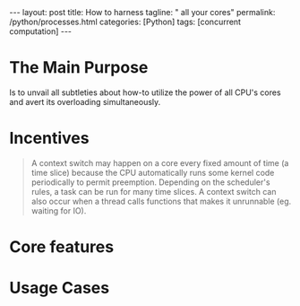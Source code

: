 #+BEGIN_EXPORT html
---
layout: post
title: How to harness
tagline: " all your cores"
permalink: /python/processes.html
categories: [Python]
tags: [concurrent computation]
---
#+END_EXPORT

#+STARTUP: showall
#+OPTIONS: tags:nil num:nil \n:nil @:t ::t |:t ^:{} _:{} *:t
#+TOC: headlines 2
#+PROPERTY:header-args :results output :exports both :eval no-export

* The Main Purpose

  Is to unvail all subtleties about how-to utilize the power of all
  CPU's cores and avert its overloading simultaneously.

* Incentives

  #+BEGIN_QUOTE
  A context switch may happen on a core every fixed amount of time (a
  time slice) because the CPU automatically runs some kernel code
  periodically to permit preemption. Depending on the scheduler's
  rules, a task can be run for many time slices. A context switch can
  also occur when a thread calls functions that makes it unrunnable
  (eg. waiting for IO).
  #+END_QUOTE

* Core features

* Usage Cases
